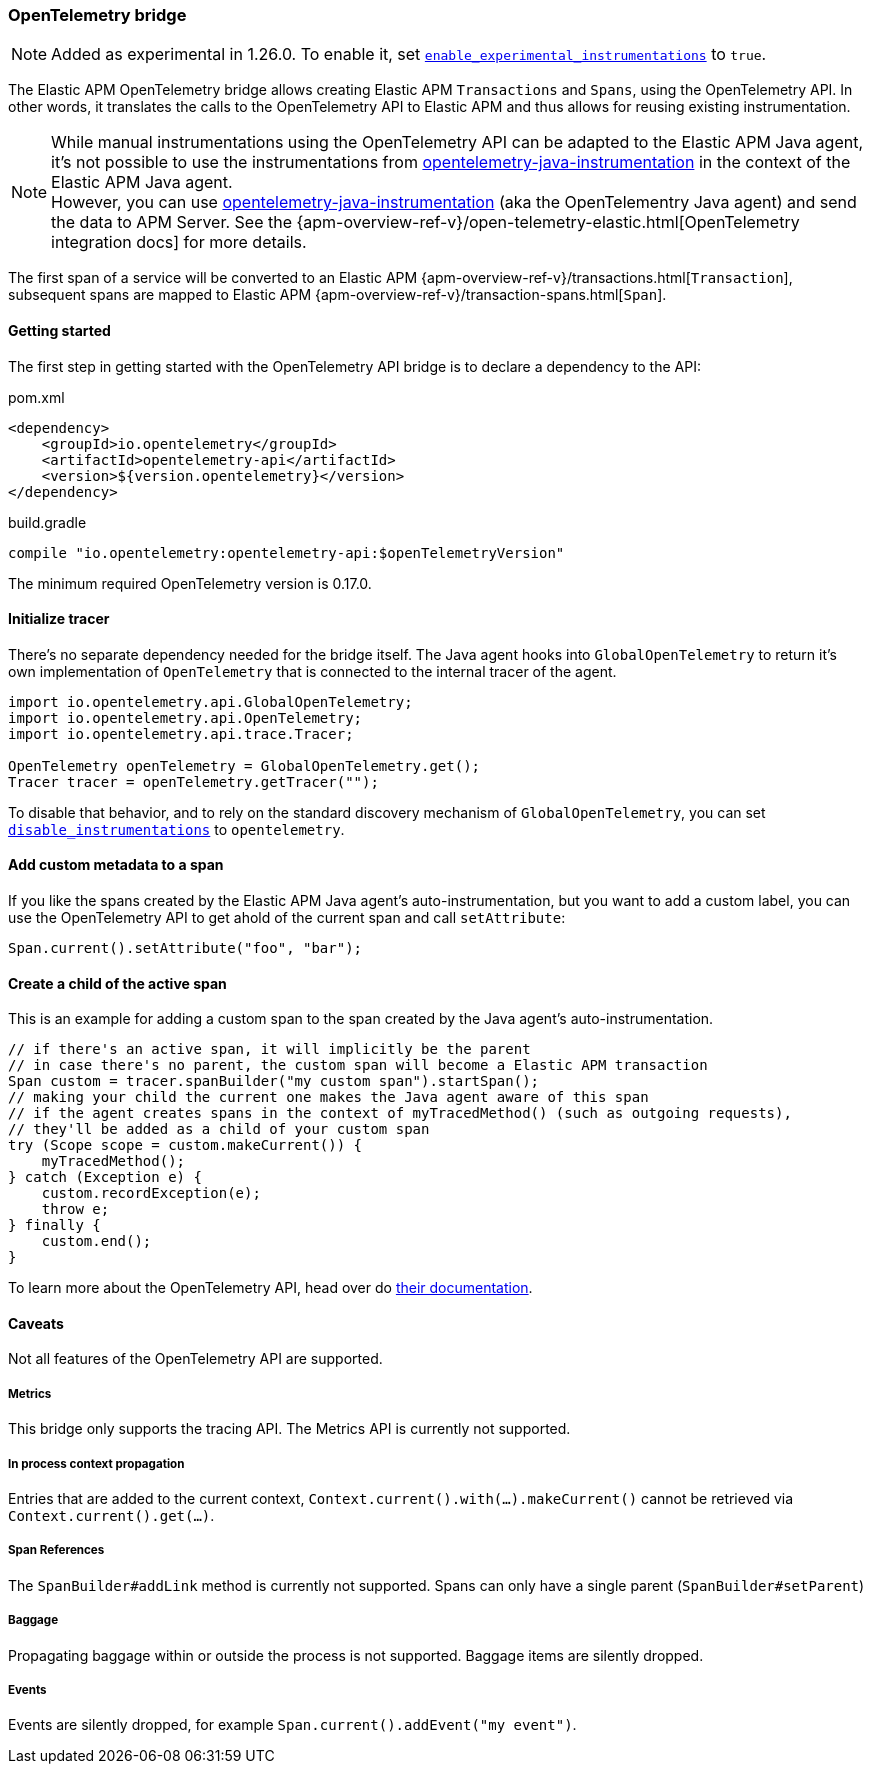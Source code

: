 ifdef::env-github[]
NOTE: For the best reading experience,
please view this documentation at https://www.elastic.co/guide/en/apm/agent/java[elastic.co]
endif::[]

[[opentelementry-bridge]]
=== OpenTelemetry bridge

NOTE: Added as experimental in 1.26.0.
To enable it, set <<config-enable-experimental-instrumentations, `enable_experimental_instrumentations`>> to `true`.

The Elastic APM OpenTelemetry bridge allows creating Elastic APM `Transactions` and `Spans`,
using the OpenTelemetry API.
In other words,
it translates the calls to the OpenTelemetry API to Elastic APM and thus allows for reusing existing instrumentation.

NOTE: While manual instrumentations using the OpenTelemetry API can be adapted to the Elastic APM Java agent, it's not possible to use the instrumentations from
https://github.com/open-telemetry/opentelemetry-java-instrumentation[opentelemetry-java-instrumentation] in the context of the Elastic APM Java agent. +
However, you can use https://github.com/open-telemetry/opentelemetry-java-instrumentation[opentelemetry-java-instrumentation] (aka the OpenTelementry Java agent)
and send the data to APM Server.
See the {apm-overview-ref-v}/open-telemetry-elastic.html[OpenTelemetry integration docs] for more details.

The first span of a service will be converted to an Elastic APM
{apm-overview-ref-v}/transactions.html[`Transaction`],
subsequent spans are mapped to Elastic APM
{apm-overview-ref-v}/transaction-spans.html[`Span`].

[float]
[[otel-getting-started]]
==== Getting started
The first step in getting started with the OpenTelemetry API bridge is to declare a dependency to the API:

[source,xml]
.pom.xml
----
<dependency>
    <groupId>io.opentelemetry</groupId>
    <artifactId>opentelemetry-api</artifactId>
    <version>${version.opentelemetry}</version>
</dependency>
----

[source,groovy]
.build.gradle
----
compile "io.opentelemetry:opentelemetry-api:$openTelemetryVersion"
----

The minimum required OpenTelemetry version is 0.17.0.

[float]
[[otel-init-tracer]]
==== Initialize tracer

There's no separate dependency needed for the bridge itself.
The Java agent hooks into `GlobalOpenTelemetry` to return it's own implementation of `OpenTelemetry`
that is connected to the internal tracer of the agent.

[source,java]
----
import io.opentelemetry.api.GlobalOpenTelemetry;
import io.opentelemetry.api.OpenTelemetry;
import io.opentelemetry.api.trace.Tracer;

OpenTelemetry openTelemetry = GlobalOpenTelemetry.get();
Tracer tracer = openTelemetry.getTracer("");

----

To disable that behavior,
and to rely on the standard discovery mechanism of `GlobalOpenTelemetry`,
you can set <<config-disable-instrumentations, `disable_instrumentations`>> to `opentelemetry`.

[float]
[[otel-set-attribute]]
==== Add custom metadata to a span

If you like the spans created by the Elastic APM Java agent's auto-instrumentation,
but you want to add a custom label,
you can use the OpenTelemetry API to get ahold of the current span and call `setAttribute`:

[source,java]
----
Span.current().setAttribute("foo", "bar");
----

[float]
[[otel-create-transaction-span]]
==== Create a child of the active span

This is an example for adding a custom span to the span created by the Java agent's auto-instrumentation.

[source,java]
----
// if there's an active span, it will implicitly be the parent
// in case there's no parent, the custom span will become a Elastic APM transaction
Span custom = tracer.spanBuilder("my custom span").startSpan();
// making your child the current one makes the Java agent aware of this span
// if the agent creates spans in the context of myTracedMethod() (such as outgoing requests),
// they'll be added as a child of your custom span
try (Scope scope = custom.makeCurrent()) {
    myTracedMethod();
} catch (Exception e) {
    custom.recordException(e);
    throw e;
} finally {
    custom.end();
}
----

To learn more about the OpenTelemetry API,
head over do https://opentelemetry.io/docs/java/manual_instrumentation/[their documentation].


////
TODO implement Elastic APM specific attributes
[float]
[[otel-elastic-apm-attributes]]
==== Elastic APM specific attributes
Elastic APM defines some attributes which are not included in OpenTelemetry's semantic conventionsAPI but are relevant in the context of Elastic APM.

- `type` - sets the type of the transaction/span,
  for example `request`, `ext` or `db`
- `subtype` - sets the subtype of the span,
  for example `http`, `mysql` or `jsf`
- `action` - sets the action related to a span,
  for example `query`, `execute` or `render`
- `user.id` - sets the user id,
  appears in the "User" tab in the transaction details in the Elastic APM app
- `user.email` - sets the user email,
  appears in the "User" tab in the transaction details in the Elastic APM app
- `user.username` - sets the user name,
  appears in the "User" tab in the transaction details in the Elastic APM app
- `result` - sets the result of the transaction. Overrides the default value of `success`.
  If the `error` tag is set to `true`, the default value is `error`.
  Setting `http.status_code` to `200`, for example, implicitly sets the result to `HTTP 2xx` if not explicitly set otherwise.
////

[float]
[[otel-caveats]]
==== Caveats
Not all features of the OpenTelemetry API are supported.

[float]
[[otel-metrics]]
===== Metrics
This bridge only supports the tracing API.
The Metrics API is currently not supported.

[float]
[[otel-propagation]]
===== In process context propagation
Entries that are added to the current context,
`Context.current().with(...).makeCurrent()` cannot be retrieved via `Context.current().get(...)`.

[float]
[[otel-references]]
===== Span References
The `SpanBuilder#addLink` method is currently not supported.
Spans can only have a single parent (`SpanBuilder#setParent`)

[float]
[[otel-baggage]]
===== Baggage
Propagating baggage within or outside the process is not supported.
Baggage items are silently dropped.

[float]
[[otel-events]]
===== Events
Events are silently dropped, for example `Span.current().addEvent("my event")`.
